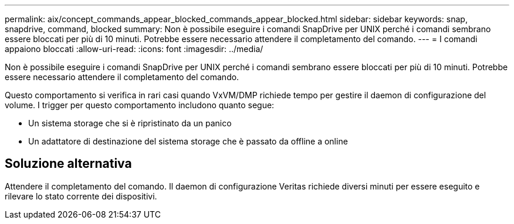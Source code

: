 ---
permalink: aix/concept_commands_appear_blocked_commands_appear_blocked.html 
sidebar: sidebar 
keywords: snap, snapdrive, command, blocked 
summary: Non è possibile eseguire i comandi SnapDrive per UNIX perché i comandi sembrano essere bloccati per più di 10 minuti. Potrebbe essere necessario attendere il completamento del comando. 
---
= I comandi appaiono bloccati
:allow-uri-read: 
:icons: font
:imagesdir: ../media/


[role="lead"]
Non è possibile eseguire i comandi SnapDrive per UNIX perché i comandi sembrano essere bloccati per più di 10 minuti. Potrebbe essere necessario attendere il completamento del comando.

Questo comportamento si verifica in rari casi quando VxVM/DMP richiede tempo per gestire il daemon di configurazione del volume. I trigger per questo comportamento includono quanto segue:

* Un sistema storage che si è ripristinato da un panico
* Un adattatore di destinazione del sistema storage che è passato da offline a online




== Soluzione alternativa

Attendere il completamento del comando. Il daemon di configurazione Veritas richiede diversi minuti per essere eseguito e rilevare lo stato corrente dei dispositivi.
